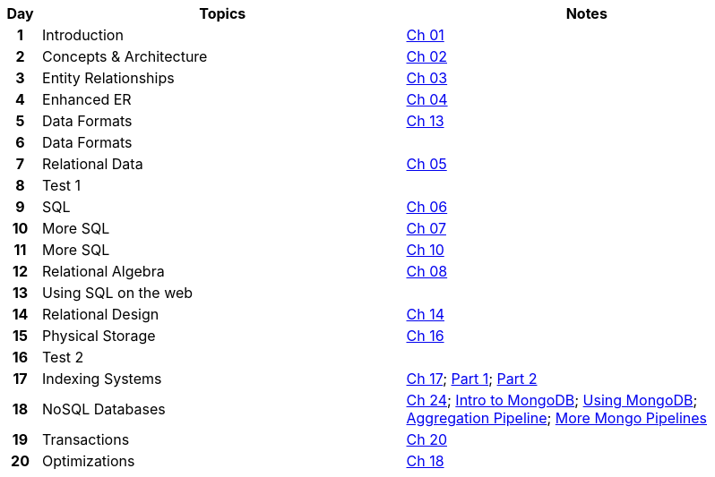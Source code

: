 :nofooter:
:Ch-01: link:notes/resources/Chapter01.pdf
:Ch-02: link:notes/resources/Chapter02.pdf
:Ch-03: link:notes/resources/Chapter03.pdf
:Ch-04: link:notes/resources/Chapter04.pdf
:Ch-13: link:notes/resources/Chapter13.pdf
:Ch-05: link:notes/resources/Chapter05.pdf
:Ch-06: link:notes/resources/Chapter06.pdf
:Ch-07: link:notes/resources/Chapter07.pdf
:Ch-10: link:notes/resources/Chapter10.pdf
:Ch-08: link:notes/resources/Chapter08.pdf
:Ch-14: link:notes/resources/Chapter14.pdf
:Ch-16: link:notes/resources/Chapter16.pdf
:Ch-17: link:notes/resources/Chapter17.pdf
:Part-1: link:https://iu.mediaspace.kaltura.com/media/Indexing+Part+1/1_soflasl8
:Part-2: link:https://iu.mediaspace.kaltura.com/media/Indexing+Part+2/1_hs5hx4oz
:Ch-24: link:notes/resources/Chapter24.pdf
:Intro-to-MongoDB: link:https://iu.mediaspace.kaltura.com/media/Intro+to+MongoDB/1_t3z3o0sq
:Using-MongoDB: link:https://iu.mediaspace.kaltura.com/media/Using+MongoDB/1_pw8fai7h
:Aggregation-Pipeline: link:https://iu.mediaspace.kaltura.com/media/Aggregation+Pipeline/1_wechq54t
:More-Mongo-Pipelines: link:https://iu.mediaspace.kaltura.com/media/More+Mongo+Pipelines/1_1f7uk8jn
:Ch-20: link:notes/locked.html
:Ch-18: link:notes/locked.html

[%header,format=psv,cols="^5h,47d,47a"]
|===
| Day | Topics                                                          | Notes

|  1   | Introduction   | {Ch-01}[Ch 01]

|  2   | Concepts & Architecture   | {Ch-02}[Ch 02]

|  3   | Entity Relationships   | {Ch-03}[Ch 03]

|  4   | Enhanced ER   | {Ch-04}[Ch 04]

|  5   | Data Formats   | {Ch-13}[Ch 13]

|  6   | Data Formats   | 

|  7   | Relational Data   | {Ch-05}[Ch 05]

|  8   | Test 1   | 

|  9   | SQL   | {Ch-06}[Ch 06]

|  10   | More SQL   | {Ch-07}[Ch 07]

|  11   | More SQL   | {Ch-10}[Ch 10]

|  12   | Relational Algebra   | {Ch-08}[Ch 08]

|  13   | Using SQL on the web   | 

|  14   | Relational Design   | {Ch-14}[Ch 14]

|  15   | Physical Storage   | {Ch-16}[Ch 16]

|  16   | Test 2   | 

|  17   | Indexing Systems   | {Ch-17}[Ch 17]; {Part-1}[Part 1]; {Part-2}[Part 2]

|  18   | NoSQL Databases   | {Ch-24}[Ch 24]; {Intro-to-MongoDB}[Intro to MongoDB]; {Using-MongoDB}[Using MongoDB]; {Aggregation-Pipeline}[Aggregation Pipeline]; {More-Mongo-Pipelines}[More Mongo Pipelines]

|  19   | Transactions   | {Ch-20}[Ch 20]

|  20   | Optimizations   | {Ch-18}[Ch 18]

|===
